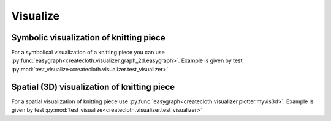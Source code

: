 Visualize
=========

Symbolic visualization of knitting piece
----------------------------------------

For a symbolical visualization of a knitting piece you can use 
:py:func:`easygraph<createcloth.visualizer.graph_2d.easygraph>`.
Example is given by test 
:py:mod:`test_visualize<createcloth.visualizer.test_visualizer>`

Spatial (3D) visualization of knitting piece
--------------------------------------------

For a spatial visualization of knitting piece use
:py:func:`easygraph<createcloth.visualizer.plotter.myvis3d>`.
Example is given by test 
:py:mod:`test_visualize<createcloth.visualizer.test_visualizer>`
